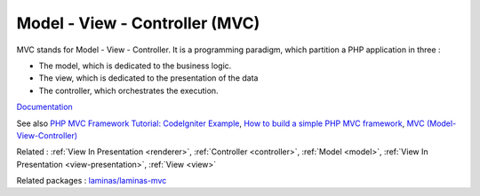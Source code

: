 .. _mvc:
.. meta::
	:description:
		Model - View - Controller (MVC): MVC stands for Model - View - Controller.
	:twitter:card: summary_large_image
	:twitter:site: @exakat
	:twitter:title: Model - View - Controller (MVC)
	:twitter:description: Model - View - Controller (MVC): MVC stands for Model - View - Controller
	:twitter:creator: @exakat
	:twitter:image:src: https://php-dictionary.readthedocs.io/en/latest/_static/logo.png
	:og:image: https://php-dictionary.readthedocs.io/en/latest/_static/logo.png
	:og:title: Model - View - Controller (MVC)
	:og:type: article
	:og:description: MVC stands for Model - View - Controller
	:og:url: https://php-dictionary.readthedocs.io/en/latest/dictionary/mvc.ini.html
	:og:locale: en
.. raw:: html

	<script type="application/ld+json">{"@context":"https:\/\/schema.org","@graph":[{"@type":"WebPage","@id":"https:\/\/php-dictionary.readthedocs.io\/en\/latest\/tips\/debug_zval_dump.html","url":"https:\/\/php-dictionary.readthedocs.io\/en\/latest\/tips\/debug_zval_dump.html","name":"Model - View - Controller (MVC)","isPartOf":{"@id":"https:\/\/www.exakat.io\/"},"datePublished":"Wed, 25 Jun 2025 20:15:40 +0000","dateModified":"Wed, 25 Jun 2025 20:15:40 +0000","description":"MVC stands for Model - View - Controller","inLanguage":"en-US","potentialAction":[{"@type":"ReadAction","target":["https:\/\/php-dictionary.readthedocs.io\/en\/latest\/dictionary\/Model - View - Controller (MVC).html"]}]},{"@type":"WebSite","@id":"https:\/\/www.exakat.io\/","url":"https:\/\/www.exakat.io\/","name":"Exakat","description":"Smart PHP static analysis","inLanguage":"en-US"}]}</script>


Model - View - Controller (MVC)
-------------------------------

MVC stands for Model - View - Controller. It is a programming paradigm, which partition a PHP application in three : 

+ The model, which is dedicated to the business logic.
+ The view, which is dedicated to the presentation of the data
+ The controller, which orchestrates the execution. 



`Documentation <https://en.wikipedia.org/wiki/Model%E2%80%93view%E2%80%93controller>`__

See also `PHP MVC Framework Tutorial: CodeIgniter Example <https://www.guru99.com/php-mvc-frameworks.html>`_, `How to build a simple PHP MVC framework <https://www.giuseppemaccario.com/how-to-build-a-simple-php-mvc-framework/>`_, `MVC (Model-View-Controller) <https://medium.com/@kardasch/mvc-model-view-controller-c324c5a150b5>`_

Related : :ref:`View In Presentation <renderer>`, :ref:`Controller <controller>`, :ref:`Model <model>`, :ref:`View In Presentation <view-presentation>`, :ref:`View <view>`

Related packages : `laminas/laminas-mvc <https://packagist.org/packages/laminas/laminas-mvc>`_
